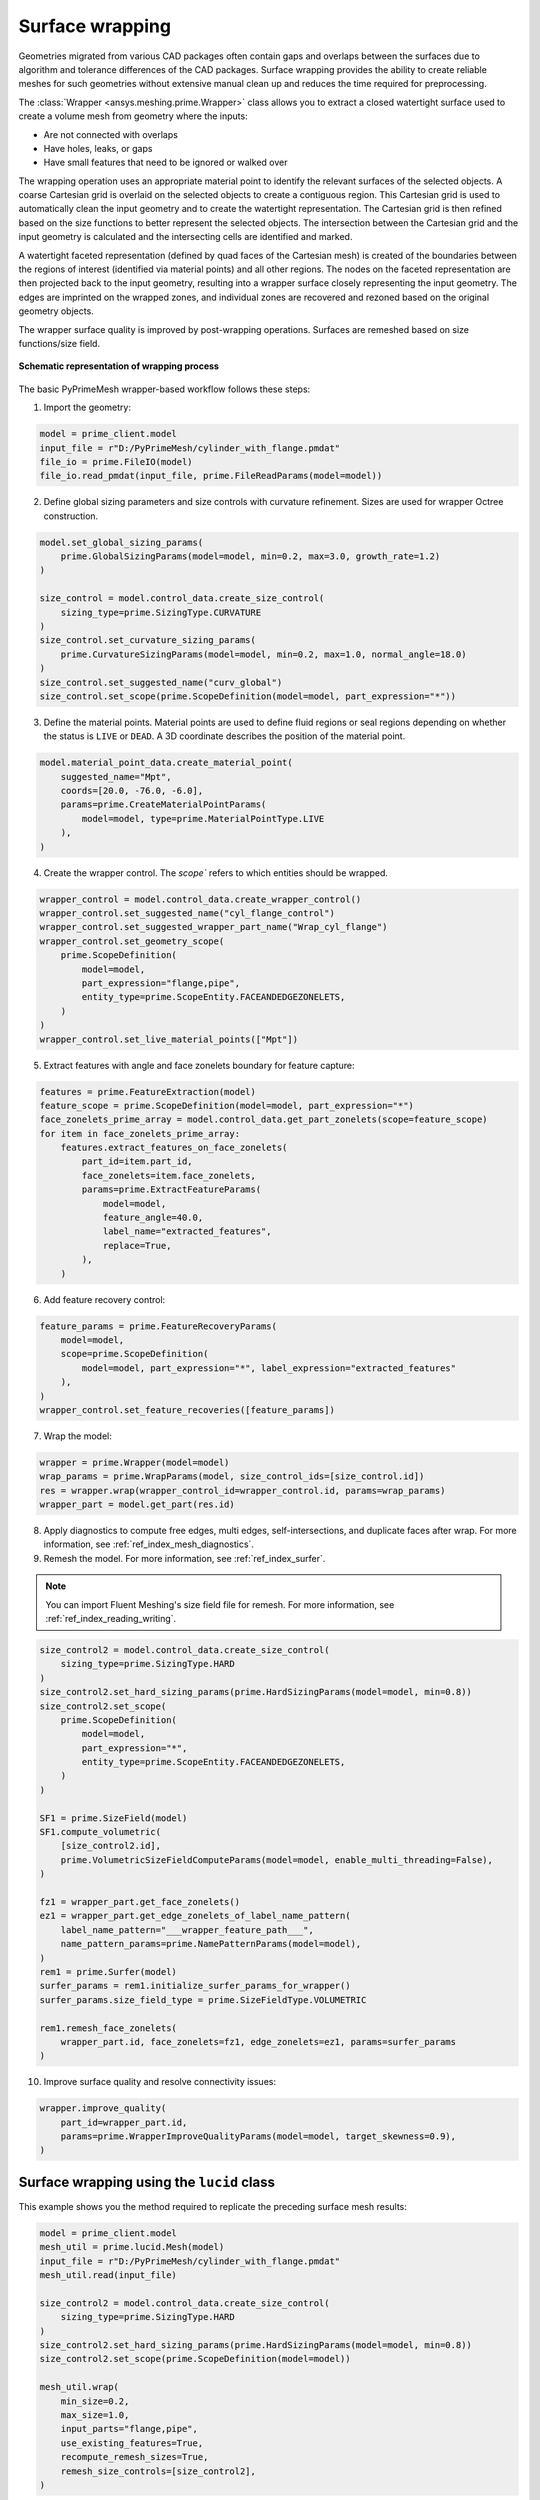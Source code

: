 .. _ref_index_wrapper:


****************
Surface wrapping
****************

Geometries migrated from various CAD packages often contain gaps and overlaps between the surfaces due to algorithm and tolerance differences of the CAD packages.
Surface wrapping provides the ability to create reliable meshes for such geometries without extensive manual clean up and reduces the time required for preprocessing.

The :class:`Wrapper <ansys.meshing.prime.Wrapper>` class allows you to extract a closed watertight surface used to create a volume mesh from geometry where the inputs:

- Are not connected with overlaps
- Have holes, leaks, or gaps
- Have small features that need to be ignored or walked over

The wrapping operation uses an appropriate material point to identify the relevant surfaces of the selected objects. A coarse Cartesian grid is overlaid on the selected objects
to create a contiguous region. This Cartesian grid is used to automatically clean the input geometry and to create the watertight representation. The Cartesian grid is then refined
based on the size functions to better represent the selected objects. The intersection between the Cartesian grid and the input geometry is calculated and the intersecting cells are
identified and marked.

A watertight faceted representation (defined by quad faces of the Cartesian mesh) is created of the boundaries between the regions of interest (identified
via material points) and all other regions. The nodes on the faceted representation are then projected back to the input geometry, resulting into a wrapper surface closely
representing the input geometry. The edges are imprinted on the wrapped zones, and individual zones are recovered and rezoned based on the original geometry objects.

The wrapper surface quality is improved by post-wrapping operations. Surfaces are remeshed based on size functions/size field.

.. figure:: ../images/wrapper_schematic.png
    :width: 400pt
    :align: center

    **Schematic representation of wrapping process**

The basic PyPrimeMesh wrapper-based workflow follows these steps:

1. Import the geometry:

.. code:: python

   model = prime_client.model
   input_file = r"D:/PyPrimeMesh/cylinder_with_flange.pmdat"
   file_io = prime.FileIO(model)
   file_io.read_pmdat(input_file, prime.FileReadParams(model=model))

2. Define global sizing parameters and size controls with curvature refinement. Sizes are used for wrapper Octree construction.

.. code:: python

   model.set_global_sizing_params(
       prime.GlobalSizingParams(model=model, min=0.2, max=3.0, growth_rate=1.2)
   )

   size_control = model.control_data.create_size_control(
       sizing_type=prime.SizingType.CURVATURE
   )
   size_control.set_curvature_sizing_params(
       prime.CurvatureSizingParams(model=model, min=0.2, max=1.0, normal_angle=18.0)
   )
   size_control.set_suggested_name("curv_global")
   size_control.set_scope(prime.ScopeDefinition(model=model, part_expression="*"))

3. Define the material points. Material points are used to define fluid regions or seal regions
   depending on whether the status is ``LIVE`` or ``DEAD``. A 3D coordinate describes the
   position of the material point.

.. code:: python

   model.material_point_data.create_material_point(
       suggested_name="Mpt",
       coords=[20.0, -76.0, -6.0],
       params=prime.CreateMaterialPointParams(
           model=model, type=prime.MaterialPointType.LIVE
       ),
   )

4. Create the wrapper control. The `scope`` refers to which entities should be wrapped.

.. code:: python

   wrapper_control = model.control_data.create_wrapper_control()
   wrapper_control.set_suggested_name("cyl_flange_control")
   wrapper_control.set_suggested_wrapper_part_name("Wrap_cyl_flange")
   wrapper_control.set_geometry_scope(
       prime.ScopeDefinition(
           model=model,
           part_expression="flange,pipe",
           entity_type=prime.ScopeEntity.FACEANDEDGEZONELETS,
       )
   )
   wrapper_control.set_live_material_points(["Mpt"])

5. Extract features with angle and face zonelets boundary for feature capture:

.. code:: python

   features = prime.FeatureExtraction(model)
   feature_scope = prime.ScopeDefinition(model=model, part_expression="*")
   face_zonelets_prime_array = model.control_data.get_part_zonelets(scope=feature_scope)
   for item in face_zonelets_prime_array:
       features.extract_features_on_face_zonelets(
           part_id=item.part_id,
           face_zonelets=item.face_zonelets,
           params=prime.ExtractFeatureParams(
               model=model,
               feature_angle=40.0,
               label_name="extracted_features",
               replace=True,
           ),
       )

6. Add feature recovery control:

.. code:: python

   feature_params = prime.FeatureRecoveryParams(
       model=model,
       scope=prime.ScopeDefinition(
           model=model, part_expression="*", label_expression="extracted_features"
       ),
   )
   wrapper_control.set_feature_recoveries([feature_params])

7. Wrap the model:

.. code:: python

   wrapper = prime.Wrapper(model=model)
   wrap_params = prime.WrapParams(model, size_control_ids=[size_control.id])
   res = wrapper.wrap(wrapper_control_id=wrapper_control.id, params=wrap_params)
   wrapper_part = model.get_part(res.id)

8. Apply diagnostics to compute free edges, multi edges, self-intersections,
   and duplicate faces after wrap. For more information, see :ref:`ref_index_mesh_diagnostics`.

9. Remesh the model. For more information, see :ref:`ref_index_surfer`.

.. Note::
   You can import Fluent Meshing's size field file for remesh. For more information, see :ref:`ref_index_reading_writing`.

.. code:: python

   size_control2 = model.control_data.create_size_control(
       sizing_type=prime.SizingType.HARD
   )
   size_control2.set_hard_sizing_params(prime.HardSizingParams(model=model, min=0.8))
   size_control2.set_scope(
       prime.ScopeDefinition(
           model=model,
           part_expression="*",
           entity_type=prime.ScopeEntity.FACEANDEDGEZONELETS,
       )
   )

   SF1 = prime.SizeField(model)
   SF1.compute_volumetric(
       [size_control2.id],
       prime.VolumetricSizeFieldComputeParams(model=model, enable_multi_threading=False),
   )

   fz1 = wrapper_part.get_face_zonelets()
   ez1 = wrapper_part.get_edge_zonelets_of_label_name_pattern(
       label_name_pattern="___wrapper_feature_path___",
       name_pattern_params=prime.NamePatternParams(model=model),
   )
   rem1 = prime.Surfer(model)
   surfer_params = rem1.initialize_surfer_params_for_wrapper()
   surfer_params.size_field_type = prime.SizeFieldType.VOLUMETRIC

   rem1.remesh_face_zonelets(
       wrapper_part.id, face_zonelets=fz1, edge_zonelets=ez1, params=surfer_params
   )

10. Improve surface quality and resolve connectivity issues:

.. code:: python

   wrapper.improve_quality(
       part_id=wrapper_part.id,
       params=prime.WrapperImproveQualityParams(model=model, target_skewness=0.9),
   )


Surface wrapping using the ``lucid`` class
------------------------------------------

This example shows you the method required to replicate the preceding surface mesh results:

.. code:: python

   model = prime_client.model
   mesh_util = prime.lucid.Mesh(model)
   input_file = r"D:/PyPrimeMesh/cylinder_with_flange.pmdat"
   mesh_util.read(input_file)

   size_control2 = model.control_data.create_size_control(
       sizing_type=prime.SizingType.HARD
   )
   size_control2.set_hard_sizing_params(prime.HardSizingParams(model=model, min=0.8))
   size_control2.set_scope(prime.ScopeDefinition(model=model))

   mesh_util.wrap(
       min_size=0.2,
       max_size=1.0,
       input_parts="flange,pipe",
       use_existing_features=True,
       recompute_remesh_sizes=True,
       remesh_size_controls=[size_control2],
   )
